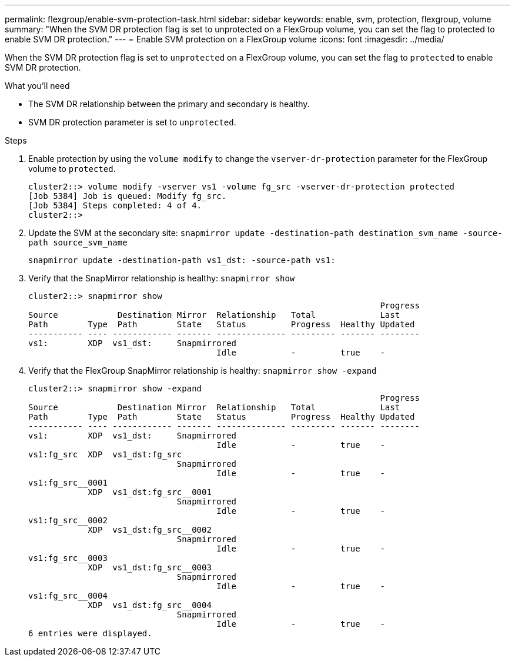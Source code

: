 ---
permalink: flexgroup/enable-svm-protection-task.html
sidebar: sidebar
keywords: enable, svm, protection, flexgroup, volume
summary: "When the SVM DR protection flag is set to unprotected on a FlexGroup volume, you can set the flag to protected to enable SVM DR protection."
---
= Enable SVM protection on a FlexGroup volume
:icons: font
:imagesdir: ../media/

[.lead]
When the SVM DR protection flag is set to `unprotected` on a FlexGroup volume, you can set the flag to `protected` to enable SVM DR protection.

.What you'll need

* The SVM DR relationship between the primary and secondary is healthy.
* SVM DR protection parameter is set to `unprotected`.

.Steps

. Enable protection by using the `volume modify` to change the `vserver-dr-protection` parameter for the FlexGroup volume to `protected`.
+
----
cluster2::> volume modify -vserver vs1 -volume fg_src -vserver-dr-protection protected
[Job 5384] Job is queued: Modify fg_src.
[Job 5384] Steps completed: 4 of 4.
cluster2::>
----

. Update the SVM at the secondary site: `snapmirror update -destination-path destination_svm_name -source-path source_svm_name`
+
----
snapmirror update -destination-path vs1_dst: -source-path vs1:
----

. Verify that the SnapMirror relationship is healthy: `snapmirror show`
+
----
cluster2::> snapmirror show
                                                                       Progress
Source            Destination Mirror  Relationship   Total             Last
Path        Type  Path        State   Status         Progress  Healthy Updated
----------- ---- ------------ ------- -------------- --------- ------- --------
vs1:        XDP  vs1_dst:     Snapmirrored
                                      Idle           -         true    -
----

. Verify that the FlexGroup SnapMirror relationship is healthy: `snapmirror show -expand`
+
----
cluster2::> snapmirror show -expand
                                                                       Progress
Source            Destination Mirror  Relationship   Total             Last
Path        Type  Path        State   Status         Progress  Healthy Updated
----------- ---- ------------ ------- -------------- --------- ------- --------
vs1:        XDP  vs1_dst:     Snapmirrored
                                      Idle           -         true    -
vs1:fg_src  XDP  vs1_dst:fg_src
                              Snapmirrored
                                      Idle           -         true    -
vs1:fg_src__0001
            XDP  vs1_dst:fg_src__0001
                              Snapmirrored
                                      Idle           -         true    -
vs1:fg_src__0002
            XDP  vs1_dst:fg_src__0002
                              Snapmirrored
                                      Idle           -         true    -
vs1:fg_src__0003
            XDP  vs1_dst:fg_src__0003
                              Snapmirrored
                                      Idle           -         true    -
vs1:fg_src__0004
            XDP  vs1_dst:fg_src__0004
                              Snapmirrored
                                      Idle           -         true    -
6 entries were displayed.
----

